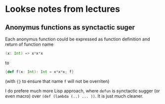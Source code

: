 * Lookse notes from lectures
** Anonymus functions as synctactic suger

Each anonymus function could be expressed as function definition and
return of function name
#+BEGIN_SRC scala
(x: Int) => x*x*x
#+END_SRC
to
#+BEGIN_SRC scala
{def f(x: Int): Int = x*x*x; f}
#+END_SRC
(with ~{}~ to ensure that name ~f~ will not be overriten)

I do prefere much more Lisp approach, where ~defun~ is synctactic
sugger (or even macro) over ~(def (lambda (..) ... ))~.  It is just
much cleaner.

